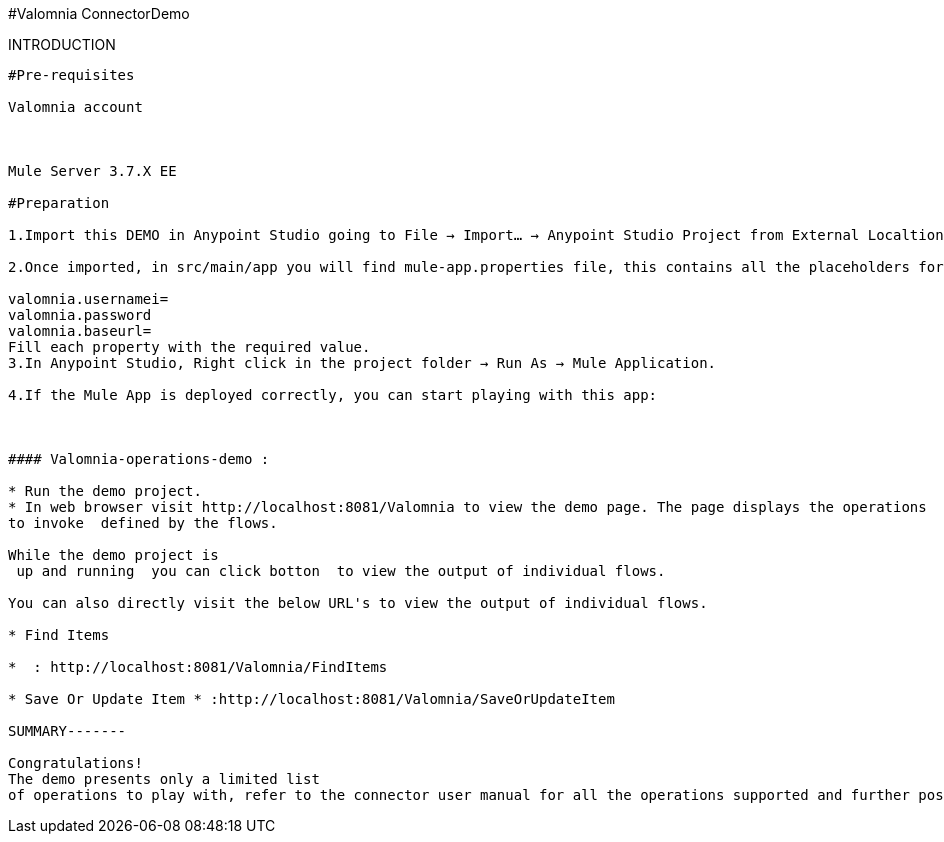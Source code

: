 ﻿#Valomnia ConnectorDemo
==================================


INTRODUCTION
------------
#Pre-requisites

Valomnia account



Mule Server 3.7.X EE

#Preparation

1.Import this DEMO in Anypoint Studio going to File → Import…​ → Anypoint Studio Project from External Localtion, select the demo project root and choose as server runtime Mule Server 3.7.x EE.

2.Once imported, in src/main/app you will find mule-app.properties file, this contains all the placeholders for the required properties to make the DEMO work. Open it. It will be like the following:

valomnia.usernamei=
valomnia.password
valomnia.baseurl=
Fill each property with the required value.
3.In Anypoint Studio, Right click in the project folder → Run As → Mule Application.

4.If the Mule App is deployed correctly, you can start playing with this app:



#### Valomnia-operations-demo :

* Run the demo project.
* In web browser visit http://localhost:8081/Valomnia to view the demo page. The page displays the operations  
to invoke  defined by the flows.

While the demo project is
 up and running  you can click botton  to view the output of individual flows.

You can also directly visit the below URL's to view the output of individual flows.

* Find Items

*  : http://localhost:8081/Valomnia/FindItems

* Save Or Update Item * :http://localhost:8081/Valomnia/SaveOrUpdateItem

SUMMARY-------

Congratulations! 
The demo presents only a limited list 
of operations to play with, refer to the connector user manual for all the operations supported and further possibilities.







